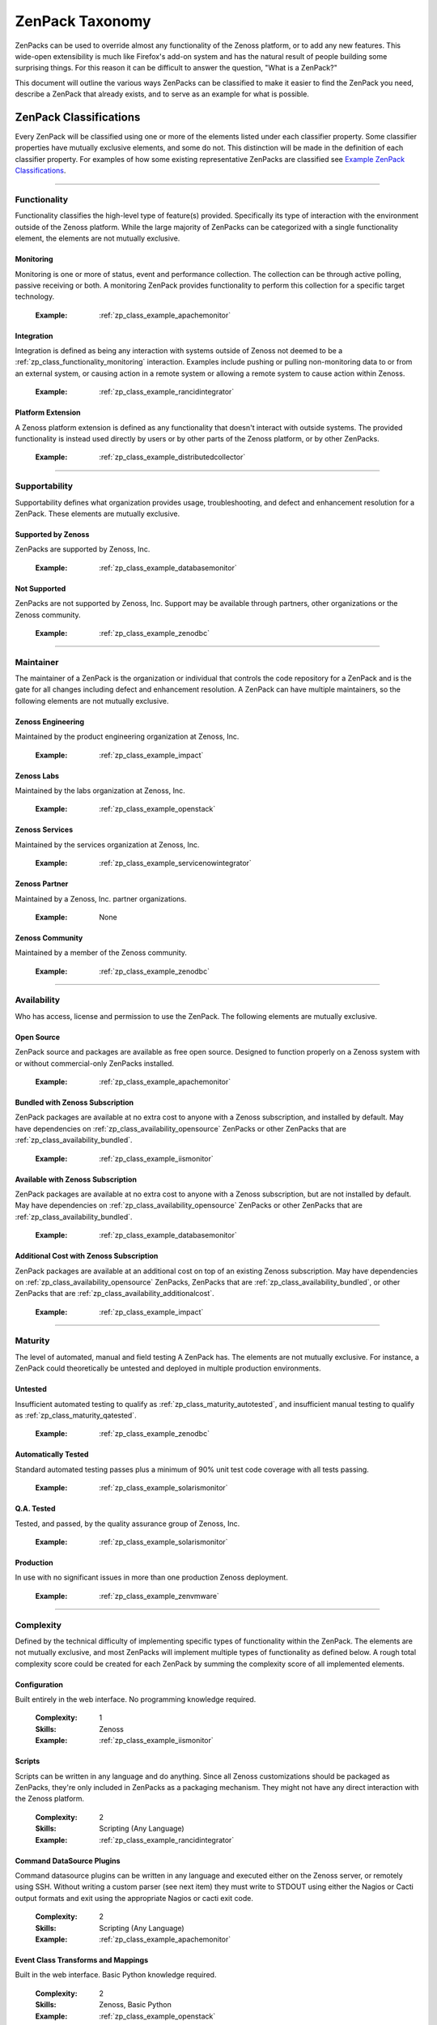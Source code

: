===============================================================================
ZenPack Taxonomy
===============================================================================

ZenPacks can be used to override almost any functionality of the Zenoss
platform, or to add any new features. This wide-open extensibility is much like
Firefox's add-on system and has the natural result of people building some
surprising things. For this reason it can be difficult to answer the question,
"What is a ZenPack?"

This document will outline the various ways ZenPacks can be classified to make
it easier to find the ZenPack you need, describe a ZenPack that already exists,
and to serve as an example for what is possible.


ZenPack Classifications
===============================================================================

Every ZenPack will be classified using one or more of the elements listed under
each classifier property. Some classifier properties have mutually exclusive
elements, and some do not. This distinction will be made in the definition of
each classifier property. For examples of how some existing representative
ZenPacks are classified see `Example ZenPack Classifications`_.


-------------------------------------------------------------------------------


.. _zp_class_functionality:

Functionality
-----------------------------------------------------------------------------

Functionality classifies the high-level type of feature(s) provided.
Specifically its type of interaction with the environment outside of the Zenoss
platform. While the large majority of ZenPacks can be categorized with a single
functionality element, the elements are not mutually exclusive.


.. _zp_class_functionality_monitoring:

Monitoring
~~~~~~~~~~~~~~~~~~~~~~~~~~~~~~~~~~~~~~~~~~~~~~~~~~~~~~~~~~~~~~~~~~~~~~~~~~~

Monitoring is one or more of status, event and performance collection. The
collection can be through active polling, passive receiving or both. A
monitoring ZenPack provides functionality to perform this collection for a
specific target technology.

  :Example: :ref:`zp_class_example_apachemonitor`


.. _zp_class_functionality_integration:

Integration
~~~~~~~~~~~~~~~~~~~~~~~~~~~~~~~~~~~~~~~~~~~~~~~~~~~~~~~~~~~~~~~~~~~~~~~~~~~

Integration is defined as being any interaction with systems outside of Zenoss
not deemed to be a :ref:`zp_class_functionality_monitoring` interaction.
Examples include pushing or pulling non-monitoring data to or from an external
system, or causing action in a remote system or allowing a remote system to
cause action within Zenoss.

  :Example: :ref:`zp_class_example_rancidintegrator`


.. _zp_class_functionality_platform:

Platform Extension
~~~~~~~~~~~~~~~~~~~~~~~~~~~~~~~~~~~~~~~~~~~~~~~~~~~~~~~~~~~~~~~~~~~~~~~~~~~

A Zenoss platform extension is defined as any functionality that doesn't
interact with outside systems. The provided functionality is instead used
directly by users or by other parts of the Zenoss platform, or by other
ZenPacks.

  :Example: :ref:`zp_class_example_distributedcollector`


-------------------------------------------------------------------------------


.. _zp_class_supportability:

Supportability
-----------------------------------------------------------------------------

Supportability defines what organization provides usage, troubleshooting, and
defect and enhancement resolution for a ZenPack. These elements are mutually
exclusive.


.. _zp_class_supportability_byzenoss:

Supported by Zenoss
~~~~~~~~~~~~~~~~~~~~~~~~~~~~~~~~~~~~~~~~~~~~~~~~~~~~~~~~~~~~~~~~~~~~~~~~~~~

ZenPacks are supported by Zenoss, Inc.


  :Example: :ref:`zp_class_example_databasemonitor`


.. _zp_class_supportability_unsupported:

Not Supported
~~~~~~~~~~~~~~~~~~~~~~~~~~~~~~~~~~~~~~~~~~~~~~~~~~~~~~~~~~~~~~~~~~~~~~~~~~~

ZenPacks are not supported by Zenoss, Inc. Support may be available through
partners, other organizations or the Zenoss community.

  :Example: :ref:`zp_class_example_zenodbc`


-------------------------------------------------------------------------------


.. _zp_class_maintainer:

Maintainer
-------------------------------------------------------------------------------

The maintainer of a ZenPack is the organization or individual that controls the
code repository for a ZenPack and is the gate for all changes including defect
and enhancement resolution. A ZenPack can have multiple maintainers, so the
following elements are not mutually exclusive.

.. _zp_class_maintainer_engineering:

Zenoss Engineering
~~~~~~~~~~~~~~~~~~~~~~~~~~~~~~~~~~~~~~~~~~~~~~~~~~~~~~~~~~~~~~~~~~~~~~~~~~~

Maintained by the product engineering organization at Zenoss, Inc.

  :Example: :ref:`zp_class_example_impact`


.. _zp_class_maintainer_labs:

Zenoss Labs
~~~~~~~~~~~~~~~~~~~~~~~~~~~~~~~~~~~~~~~~~~~~~~~~~~~~~~~~~~~~~~~~~~~~~~~~~~~

Maintained by the labs organization at Zenoss, Inc.

  :Example: :ref:`zp_class_example_openstack`


.. _zp_class_maintainer_services:

Zenoss Services
~~~~~~~~~~~~~~~~~~~~~~~~~~~~~~~~~~~~~~~~~~~~~~~~~~~~~~~~~~~~~~~~~~~~~~~~~~~

Maintained by the services organization at Zenoss, Inc.

  :Example: :ref:`zp_class_example_servicenowintegrator`


.. _zp_class_maintainer_partner:

Zenoss Partner
~~~~~~~~~~~~~~~~~~~~~~~~~~~~~~~~~~~~~~~~~~~~~~~~~~~~~~~~~~~~~~~~~~~~~~~~~~~

Maintained by a Zenoss, Inc. partner organizations.

  :Example: None


.. _zp_class_maintainer_community:

Zenoss Community
~~~~~~~~~~~~~~~~~~~~~~~~~~~~~~~~~~~~~~~~~~~~~~~~~~~~~~~~~~~~~~~~~~~~~~~~~~~

Maintained by a member of the Zenoss community.

  :Example: :ref:`zp_class_example_zenodbc`


-------------------------------------------------------------------------------


.. _zp_class_availability:

Availability
-------------------------------------------------------------------------------

Who has access, license and permission to use the ZenPack. The following
elements are mutually exclusive.


.. _zp_class_availability_opensource:

Open Source
~~~~~~~~~~~~~~~~~~~~~~~~~~~~~~~~~~~~~~~~~~~~~~~~~~~~~~~~~~~~~~~~~~~~~~~~~~~

ZenPack source and packages are available as free open source. Designed to
function properly on a Zenoss system with or without commercial-only ZenPacks
installed.

  :Example: :ref:`zp_class_example_apachemonitor`


.. _zp_class_availability_bundled:

Bundled with Zenoss Subscription
~~~~~~~~~~~~~~~~~~~~~~~~~~~~~~~~~~~~~~~~~~~~~~~~~~~~~~~~~~~~~~~~~~~~~~~~~~~

ZenPack packages are available at no extra cost to anyone with a Zenoss
subscription, and installed by default. May have dependencies on
:ref:`zp_class_availability_opensource` ZenPacks or other ZenPacks that are
:ref:`zp_class_availability_bundled`.

  :Example: :ref:`zp_class_example_iismonitor`


.. _zp_class_availability_available:

Available with Zenoss Subscription
~~~~~~~~~~~~~~~~~~~~~~~~~~~~~~~~~~~~~~~~~~~~~~~~~~~~~~~~~~~~~~~~~~~~~~~~~~~

ZenPack packages are available at no extra cost to anyone with a Zenoss
subscription, but are not installed by default. May have dependencies on
:ref:`zp_class_availability_opensource` ZenPacks or other ZenPacks that are
:ref:`zp_class_availability_bundled`.

  :Example: :ref:`zp_class_example_databasemonitor`


.. _zp_class_availability_additionalcost:

Additional Cost with Zenoss Subscription
~~~~~~~~~~~~~~~~~~~~~~~~~~~~~~~~~~~~~~~~~~~~~~~~~~~~~~~~~~~~~~~~~~~~~~~~~~~

ZenPack packages are available at an additional cost on top of an existing
Zenoss subscription. May have dependencies on
:ref:`zp_class_availability_opensource` ZenPacks, ZenPacks that are
:ref:`zp_class_availability_bundled`, or other ZenPacks that are
:ref:`zp_class_availability_additionalcost`.

  :Example: :ref:`zp_class_example_impact`


-------------------------------------------------------------------------------


.. _zp_class_maturity:

Maturity
-------------------------------------------------------------------------------

The level of automated, manual and field testing A ZenPack has. The elements are
not mutually exclusive. For instance, a ZenPack could theoretically be untested
and deployed in multiple production environments.


.. _zp_class_maturity_untested:

Untested
~~~~~~~~~~~~~~~~~~~~~~~~~~~~~~~~~~~~~~~~~~~~~~~~~~~~~~~~~~~~~~~~~~~~~~~~~~~

Insufficient automated testing to qualify as
:ref:`zp_class_maturity_autotested`, and insufficient manual testing to qualify
as :ref:`zp_class_maturity_qatested`.

  :Example: :ref:`zp_class_example_zenodbc`


.. _zp_class_maturity_autotested:

Automatically Tested
~~~~~~~~~~~~~~~~~~~~~~~~~~~~~~~~~~~~~~~~~~~~~~~~~~~~~~~~~~~~~~~~~~~~~~~~~~~

Standard automated testing passes plus a minimum of 90% unit test code coverage
with all tests passing.

  :Example: :ref:`zp_class_example_solarismonitor`


.. _zp_class_maturity_qatested:

Q.A. Tested
~~~~~~~~~~~~~~~~~~~~~~~~~~~~~~~~~~~~~~~~~~~~~~~~~~~~~~~~~~~~~~~~~~~~~~~~~~~

Tested, and passed, by the quality assurance group of Zenoss, Inc.

  :Example: :ref:`zp_class_example_solarismonitor`


.. _zp_class_maturity_production:

Production
~~~~~~~~~~~~~~~~~~~~~~~~~~~~~~~~~~~~~~~~~~~~~~~~~~~~~~~~~~~~~~~~~~~~~~~~~~~

In use with no significant issues in more than one production Zenoss deployment.

  :Example: :ref:`zp_class_example_zenvmware`


-------------------------------------------------------------------------------


.. _zp_class_complexity:

Complexity
-------------------------------------------------------------------------------

Defined by the technical difficulty of implementing specific types of
functionality within the ZenPack. The elements are not mutually exclusive, and
most ZenPacks will implement multiple types of functionality as defined below. A
rough total complexity score could be created for each ZenPack by summing the
complexity score of all implemented elements.


.. _zp_class_complexity_configuration:

Configuration
~~~~~~~~~~~~~~~~~~~~~~~~~~~~~~~~~~~~~~~~~~~~~~~~~~~~~~~~~~~~~~~~~~~~~~~~~~~

Built entirely in the web interface. No programming knowledge required.

  :Complexity: 1
  :Skills: Zenoss
  :Example: :ref:`zp_class_example_iismonitor`


.. _zp_class_complexity_scripts:

Scripts
~~~~~~~~~~~~~~~~~~~~~~~~~~~~~~~~~~~~~~~~~~~~~~~~~~~~~~~~~~~~~~~~~~~~~~~~~~~

Scripts can be written in any language and do anything. Since all Zenoss
customizations should be packaged as ZenPacks, they're only included in ZenPacks
as a packaging mechanism. They might not have any direct interaction with the
Zenoss platform.

  :Complexity: 2
  :Skills: Scripting (Any Language)
  :Example: :ref:`zp_class_example_rancidintegrator`


.. _zp_class_complexity_dsplugins:

Command DataSource Plugins
~~~~~~~~~~~~~~~~~~~~~~~~~~~~~~~~~~~~~~~~~~~~~~~~~~~~~~~~~~~~~~~~~~~~~~~~~~~

Command datasource plugins can be written in any language and executed either on
the Zenoss server, or remotely using SSH. Without writing a custom parser (see
next item) they must write to STDOUT using either the Nagios or Cacti output
formats and exit using the appropriate Nagios or cacti exit code.

  :Complexity: 2
  :Skills: Scripting (Any Language)
  :Example: :ref:`zp_class_example_apachemonitor`


.. _zp_class_complexity_events:

Event Class Transforms and Mappings
~~~~~~~~~~~~~~~~~~~~~~~~~~~~~~~~~~~~~~~~~~~~~~~~~~~~~~~~~~~~~~~~~~~~~~~~~~~

Built in the web interface. Basic Python knowledge required.

  :Complexity: 2
  :Skills: Zenoss, Basic Python
  :Example: :ref:`zp_class_example_openstack`


.. _zp_class_complexity_dsparsers:

Command DataSource Parsers
~~~~~~~~~~~~~~~~~~~~~~~~~~~~~~~~~~~~~~~~~~~~~~~~~~~~~~~~~~~~~~~~~~~~~~~~~~~

Command datasource parsers must be written in Python and conform to the Zenoss
`CommandParser` API. These parsers must be written to extract extended data from
the output of command datasource plugins (see previous item), or to handle
output that doesn't conform to the Nagios or Cacti output formats.

  :Complexity: 3
  :Skills: Zenoss, Python
  :Example: :ref:`zp_class_example_solarismonitor`


.. _zp_class_complexity_datasources:

DataSource Types
~~~~~~~~~~~~~~~~~~~~~~~~~~~~~~~~~~~~~~~~~~~~~~~~~~~~~~~~~~~~~~~~~~~~~~~~~~~

When a new datasource is added in the web interface you must choose the type.
Creating a DataSource type in a ZenPack is a way to add new types to this list.
The `ApacheMonitor` ZenPack listed as the example below adds the ability to
collect performance metrics from an Apache httpd server using `mod_status`.

New DataSource types are written in Python and must subclass ``RRDDataSource``
or one of its existing subclasses. Additionally an API adapter must also be
written in Python to define the user interface to the datasource properties.

  :Complexity: 4
  :Skills: Zenoss, ZCML, Python
  :Example: :ref:`zp_class_example_apachemonitor`


.. _zp_class_complexity_impact:

Impact Adapters
~~~~~~~~~~~~~~~~~~~~~~~~~~~~~~~~~~~~~~~~~~~~~~~~~~~~~~~~~~~~~~~~~~~~~~~~~~~

There are three types of impact adapters. All are written in Python and added to
the system configuration through ZCML directives.

The first is a state provider. These implement the ``IStateProvider`` interface
and allow manipulation of how a given node type's state within the impact graph
is calculated.

The second is a relations provider. These implement the
``IRelationshipDataProvider`` interface and allow manipulation of what other
nodes a given node type impacts, and what other nodes impact it.

The third is a triggers provider. These implement the ``INodeTriggers``
interface and allow manipulation of the default impact policies set on a given
type of node.

  :Complexity: 5
  :Skills: Zenoss, ZCML, Python
  :Example: :ref:`zp_class_example_zenvmware`


.. _zp_class_complexity_etl:

ETL Adapters
~~~~~~~~~~~~~~~~~~~~~~~~~~~~~~~~~~~~~~~~~~~~~~~~~~~~~~~~~~~~~~~~~~~~~~~~~~~

ETL is used to export model, performance and event data from a Zenoss instance
to a Zenoss Analytics instance. However, ETL adapters only need to be written to
manipulate the *model* data that is exported. There are two types of ETL
adapters. They're both written in Python and added to the system configuration
through ZCML directives.

The first type is a reportable. These implement the ``IReportable`` interface
and allow precise control over which properties of an object type are exported,
and how they're named and manipulated for export.

The second type is a reportable factory. These implement the
``IReportableFactory`` interface and all manipulation of which objects are
considered for export. By default all devices and components are considered for
extraction so a reportable factory is usually only used when fine-grained
control over the relationships between these objects is needed.

  :Complexity: 4
  :Skills: Zenoss, ZCML, Python
  :Example: :ref:`zp_class_example_zenvmware`


.. _zp_class_complexity_ui:

User Interface
~~~~~~~~~~~~~~~~~~~~~~~~~~~~~~~~~~~~~~~~~~~~~~~~~~~~~~~~~~~~~~~~~~~~~~~~~~~

Modifications to the existing user interface, or entirely new sections of user
interface. The difficulty of these changes varies considerably. See the `Skills`
field below for the range of skills that could be required to make these kinds
of changes.

The `ServiceNowIntegrator` example given below adds a new button to the event
console that pops up a new dialog box with some custom options available. Only
ZCML and JavaScript were required for this type of change.

TAL is usually only required when editing or creating old-style pages that
aren't entirely built using ExtJS.

  :Complexity: 5
  :Skills: Zenoss, ZCML, TAL, JavaScript, ExtJS
  :Example: :ref:`zp_class_example_servicenowintegrator`


.. _zp_class_complexity_modelers:

Modeler Plugins - SNMP, COMMAND, WMI
~~~~~~~~~~~~~~~~~~~~~~~~~~~~~~~~~~~~~~~~~~~~~~~~~~~~~~~~~~~~~~~~~~~~~~~~~~~

Modeler plugins provide the mapping between data collected from the environment
and the Zenoss model. In the case where the data can be collected using SNMP,
COMMAND (run a command remotely via SSH) or WMI, there is existing
infrastructure to make these tasks easier. However, the modeler plugins are
still written in Python.

If collecting using SNMP the ``SnmpPlugin`` class can be extended to do the hard
parts of SNMP gets or walks for you. If collecting by running a command on a
remote system via SSH, the ``CommandPlugin`` class can be extended to do the
hard parts of SSH and output parsing for you. If collecting from a Windows
system using WMI, the ``WmiPlugin`` class can be extended to do the hard parts
of WQL querying for you.

The only significant logic that must be implemented in these cases is turning
the returned data structures into ``ObjectMap`` and ``RelationshipMap`` objects
to apply to the Zenoss model.

  :Complexity: 6
  :Skills: Zenoss, Python, (SNMP, Scripting or WMI)
  :Example: :ref:`zp_class_example_solarismonitor`


.. _zp_class_complexity_pythonmodelers:

Modeler Plugins - Python
~~~~~~~~~~~~~~~~~~~~~~~~~~~~~~~~~~~~~~~~~~~~~~~~~~~~~~~~~~~~~~~~~~~~~~~~~~~

See :ref:`zp_class_complexity_modelextensions` above for what modeler plugins
are. Python modeler plugins only differ in that you extend the ``PythonPlugin``
class, and must implement the collection logic in addition to the processing
logic.

The ``collect`` method implementation may return data normally, or it may return
a Twisted ``deferred`` to take advantage of the asynchronous modeling engine. It
is recommended to use the deferred approach whenever possible to avoid blocking
the `zenmodeler` daemon while the ``collect`` method executes.

  :Complexity: 7
  :Skills: Zenoss, Python, Twisted
  :Example: :ref:`zp_class_example_openstack`


.. _zp_class_complexity_modelextensions:

Model Extensions
~~~~~~~~~~~~~~~~~~~~~~~~~~~~~~~~~~~~~~~~~~~~~~~~~~~~~~~~~~~~~~~~~~~~~~~~~~~

When the standard model of the Zenoss platform doesn't cover an object or
property you need in your ZenPack, the model can be extended. Existing model
classes such as Device, FileSystem or IpInterface can be extended, and entirely
new types of components can be created.

The typical requirements for extended the model include at least the following
steps.

1. Create a Python class
2. Create an API interface and adapter
3. Wire up the API with ZCML
4. Write JavaScript to tailor the display of your component
5. Write a :ref:`modeler plugin <zp_class_complexity_modelers>`

  :Complexity: 8
  :Skills: Zenoss, ZCML, Python, JavaScript
  :Example: :ref:`zp_class_example_openstack`


.. _zp_class_complexity_daemons:

Daemons
~~~~~~~~~~~~~~~~~~~~~~~~~~~~~~~~~~~~~~~~~~~~~~~~~~~~~~~~~~~~~~~~~~~~~~~~~~~

A new daemon must be written only if none of the existing daemons can perform
the task required by your ZenPack. The ``zencommand`` daemon is the usual last
resort for custom collection requirements if none of the more specialized
daemons will work. See :ref:`zp_class_complexity_dsplugins` and
:ref:`zp_class_complexity_dsparsers` for what can be done by ``zencommand``.

There is a common collector framework that should be used to perform much of the
typical daemon functionality such as configuration and scheduling in a
consistent way. To use this you should create a ``CollectorDaemon`` object,
configure it with a class that implements the ``ICollectorPreferences``
interface and create a task class that implements the ``IScheduledTask``
interface.

In almost all cases you will also need to create a ZenHub service to build the
configuration for your new daemon. This service should subclass ``HubService``
or one of its existing more specialized subclasses.

  :Complexity: 9
  :Skills: Zenoss, Python, Twisted
  :Example: :ref:`zp_class_example_zenvmware`


.. _zp_class_complexity_platform:

Platform Extension
~~~~~~~~~~~~~~~~~~~~~~~~~~~~~~~~~~~~~~~~~~~~~~~~~~~~~~~~~~~~~~~~~~~~~~~~~~~

Platform extensions are any implementations added to a ZenPack that doesn't fall
into any of the previously-defined complexity elements. Due to the flexibility
of ZenPacks, these could be almost anything.

The `DistributedCollector` example given below falls into this category because
it extends the simple flat collector structure in the core Zenoss platform to be
a tiered hub and collector structure. It also adds extensive hub and collector
management capabilities.

  :Complexity: 10
  :Skills: Zenoss, ZCML, Python, JavaScript, etc.
  :Example: :ref:`zp_class_example_distributedcollector`


Example ZenPack Classifications
===============================================================================

.. _zp_class_example_apachemonitor:

ZenPacks.zenoss.ApacheMonitor
-------------------------------------------------------------------------------

=============================== ===============================================
Classification                  Value
=============================== ===============================================
:ref:`zp_class_functionality`   :ref:`zp_class_functionality_monitoring`
:ref:`zp_class_supportability`  :ref:`zp_class_supportability_byzenoss`
:ref:`zp_class_maintainer`      :ref:`zp_class_maintainer_engineering`
:ref:`zp_class_availability`    :ref:`zp_class_availability_opensource`
:ref:`zp_class_maturity`        | :ref:`zp_class_maturity_qatested`
                                | :ref:`zp_class_maturity_production`
:ref:`zp_class_complexity`      | :ref:`zp_class_complexity_configuration`
                                | :ref:`zp_class_complexity_dsplugins`
                                | :ref:`zp_class_complexity_datasources`
=============================== ===============================================


.. _zp_class_example_iismonitor:

ZenPacks.zenoss.IISMonitor
-------------------------------------------------------------------------------

=============================== ===============================================
Classification                  Value
=============================== ===============================================
:ref:`zp_class_functionality`   :ref:`zp_class_functionality_monitoring`
:ref:`zp_class_supportability`  :ref:`zp_class_supportability_byzenoss`
:ref:`zp_class_maintainer`      :ref:`zp_class_maintainer_engineering`
:ref:`zp_class_availability`    :ref:`zp_class_availability_bundled`
:ref:`zp_class_maturity`        | :ref:`zp_class_maturity_autotested`
                                | :ref:`zp_class_maturity_qatested`
                                | :ref:`zp_class_maturity_production`
:ref:`zp_class_complexity`      | :ref:`zp_class_complexity_configuration`
=============================== ===============================================


.. _zp_class_example_distributedcollector:

ZenPacks.zenoss.DistributedCollector
-------------------------------------------------------------------------------

=============================== ===============================================
Classification                  Value
=============================== ===============================================
:ref:`zp_class_functionality`   :ref:`zp_class_functionality_platform`
:ref:`zp_class_supportability`  :ref:`zp_class_supportability_byzenoss`
:ref:`zp_class_maintainer`      :ref:`zp_class_maintainer_engineering`
:ref:`zp_class_availability`    :ref:`zp_class_availability_bundled`
:ref:`zp_class_maturity`        | :ref:`zp_class_maturity_autotested`
                                | :ref:`zp_class_maturity_qatested`
                                | :ref:`zp_class_maturity_production`
:ref:`zp_class_complexity`      | :ref:`zp_class_complexity_configuration`
                                | :ref:`zp_class_complexity_ui`
                                | :ref:`zp_class_complexity_platform`
=============================== ===============================================


.. _zp_class_example_rancidintegrator:

ZenPacks.zenoss.RANCIDIntegrator
-------------------------------------------------------------------------------

=============================== ===============================================
Classification                  Value
=============================== ===============================================
:ref:`zp_class_functionality`   :ref:`zp_class_functionality_integration`
:ref:`zp_class_supportability`  :ref:`zp_class_supportability_byzenoss`
:ref:`zp_class_maintainer`      :ref:`zp_class_maintainer_engineering`
:ref:`zp_class_availability`    :ref:`zp_class_availability_bundled`
:ref:`zp_class_maturity`        | :ref:`zp_class_maturity_untested`
                                | :ref:`zp_class_maturity_production`
:ref:`zp_class_complexity`      | :ref:`zp_class_complexity_configuration`
                                | :ref:`zp_class_complexity_events`
                                | :ref:`zp_class_complexity_scripts`
=============================== ===============================================


.. _zp_class_example_databasemonitor:

ZenPacks.zenoss.DatabaseMonitor
-------------------------------------------------------------------------------

=============================== ===============================================
Classification                  Value
=============================== ===============================================
:ref:`zp_class_functionality`   :ref:`zp_class_functionality_monitoring`
:ref:`zp_class_supportability`  :ref:`zp_class_supportability_byzenoss`
:ref:`zp_class_maintainer`      :ref:`zp_class_maintainer_engineering`
:ref:`zp_class_availability`    :ref:`zp_class_availability_available`
:ref:`zp_class_maturity`        | :ref:`zp_class_maturity_qatested`
                                | :ref:`zp_class_maturity_production`
:ref:`zp_class_complexity`      | :ref:`zp_class_complexity_configuration`
                                | :ref:`zp_class_complexity_dsplugins`
                                | :ref:`zp_class_complexity_datasources`
=============================== ===============================================


.. _zp_class_example_zenvmware:

ZenPacks.zenoss.ZenVMware
-------------------------------------------------------------------------------

=============================== ===============================================
Classification                  Value
=============================== ===============================================
:ref:`zp_class_functionality`   :ref:`zp_class_functionality_monitoring`
:ref:`zp_class_supportability`  :ref:`zp_class_supportability_byzenoss`
:ref:`zp_class_maintainer`      :ref:`zp_class_maintainer_engineering`
:ref:`zp_class_availability`    :ref:`zp_class_availability_bundled`
:ref:`zp_class_maturity`        | :ref:`zp_class_maturity_qatested`
                                | :ref:`zp_class_maturity_production`
:ref:`zp_class_complexity`      | :ref:`zp_class_complexity_configuration`
                                | :ref:`zp_class_complexity_events`
                                | :ref:`zp_class_complexity_datasources`
                                | :ref:`zp_class_complexity_ui`
                                | :ref:`zp_class_complexity_impact`
                                | :ref:`zp_class_complexity_etl`
                                | :ref:`zp_class_complexity_modelextensions`
                                | :ref:`zp_class_complexity_daemons`
=============================== ===============================================


.. _zp_class_example_solarismonitor:

ZenPacks.zenoss.SolarisMonitor
-------------------------------------------------------------------------------

=============================== ===============================================
Classification                  Value
=============================== ===============================================
:ref:`zp_class_functionality`   :ref:`zp_class_functionality_monitoring`
:ref:`zp_class_supportability`  :ref:`zp_class_supportability_byzenoss`
:ref:`zp_class_maintainer`      :ref:`zp_class_maintainer_engineering`
:ref:`zp_class_availability`    :ref:`zp_class_availability_bundled`
:ref:`zp_class_maturity`        | :ref:`zp_class_maturity_autotested`
                                | :ref:`zp_class_maturity_qatested`
                                | :ref:`zp_class_maturity_production`
:ref:`zp_class_complexity`      | :ref:`zp_class_complexity_configuration`
                                | :ref:`zp_class_complexity_dsplugins`
                                | :ref:`zp_class_complexity_dsparsers`
                                | :ref:`zp_class_complexity_modelers`
=============================== ===============================================


.. _zp_class_example_impact:

ZenPacks.zenoss.Impact
-------------------------------------------------------------------------------

=============================== ===============================================
Classification                  Value
=============================== ===============================================
:ref:`zp_class_functionality`   :ref:`zp_class_functionality_platform`
:ref:`zp_class_supportability`  :ref:`zp_class_supportability_byzenoss`
:ref:`zp_class_maintainer`      :ref:`zp_class_maintainer_engineering`
:ref:`zp_class_availability`    :ref:`zp_class_availability_additionalcost`
:ref:`zp_class_maturity`        | :ref:`zp_class_maturity_autotested`
                                | :ref:`zp_class_maturity_qatested`
                                | :ref:`zp_class_maturity_production`
:ref:`zp_class_complexity`      | :ref:`zp_class_complexity_configuration`
                                | :ref:`zp_class_complexity_ui`
                                | :ref:`zp_class_complexity_impact`
                                | :ref:`zp_class_complexity_daemons`
                                | :ref:`zp_class_complexity_platform`
=============================== ===============================================


.. _zp_class_example_openstack:

ZenPacks.zenoss.OpenStack
-------------------------------------------------------------------------------

=============================== ===============================================
Classification                  Value
=============================== ===============================================
:ref:`zp_class_functionality`   :ref:`zp_class_functionality_monitoring`
:ref:`zp_class_supportability`  :ref:`zp_class_supportability_byzenoss`
:ref:`zp_class_maintainer`      :ref:`zp_class_maintainer_labs`
:ref:`zp_class_availability`    :ref:`zp_class_availability_opensource`
:ref:`zp_class_maturity`        | :ref:`zp_class_maturity_untested`
:ref:`zp_class_complexity`      | :ref:`zp_class_complexity_configuration`
                                | :ref:`zp_class_complexity_events`
                                | :ref:`zp_class_complexity_dsplugins`
                                | :ref:`zp_class_complexity_dsparsers`
                                | :ref:`zp_class_complexity_ui`
                                | :ref:`zp_class_complexity_impact`
                                | :ref:`zp_class_complexity_pythonmodelers`
                                | :ref:`zp_class_complexity_modelextensions`
=============================== ===============================================


.. _zp_class_example_servicenowintegrator:

ZenPacks.zenoss.ServiceNowIntegrator
-------------------------------------------------------------------------------

=============================== ===============================================
Classification                  Value
=============================== ===============================================
:ref:`zp_class_functionality`   :ref:`zp_class_functionality_integration`
:ref:`zp_class_supportability`  :ref:`zp_class_supportability_byzenoss`
:ref:`zp_class_maintainer`      :ref:`zp_class_maintainer_services`
:ref:`zp_class_availability`    :ref:`zp_class_availability_available`
:ref:`zp_class_maturity`        | :ref:`zp_class_maturity_untested`
                                | :ref:`zp_class_maturity_production`
:ref:`zp_class_complexity`      | :ref:`zp_class_complexity_configuration`
                                | :ref:`zp_class_complexity_ui`
                                | :ref:`zp_class_complexity_modelextensions`
                                | :ref:`zp_class_complexity_daemons`
=============================== ===============================================


.. _zp_class_example_zenodbc:

ZenPacks.community.ZenODBC
-------------------------------------------------------------------------------

=============================== ===============================================
Classification                  Value
=============================== ===============================================
:ref:`zp_class_functionality`   :ref:`zp_class_functionality_platform`
:ref:`zp_class_supportability`  :ref:`zp_class_supportability_unsupported`
:ref:`zp_class_maintainer`      :ref:`zp_class_maintainer_community`
:ref:`zp_class_availability`    :ref:`zp_class_availability_opensource`
:ref:`zp_class_maturity`        | :ref:`zp_class_maturity_untested`
                                | :ref:`zp_class_maturity_production`
:ref:`zp_class_complexity`      | :ref:`zp_class_complexity_datasources`
                                | :ref:`zp_class_complexity_pythonmodelers`
=============================== ===============================================
